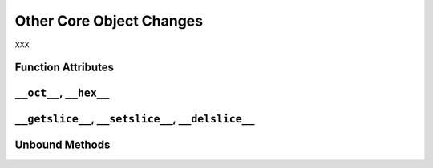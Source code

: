 Other Core Object Changes
-------------------------

XXX

Function Attributes
~~~~~~~~~~~~~~~~~~~

``__oct__``, ``__hex__``
~~~~~~~~~~~~~~~~~~~~~~~~

``__getslice__``, ``__setslice__``, ``__delslice__``
~~~~~~~~~~~~~~~~~~~~~~~~~~~~~~~~~~~~~~~~~~~~~~~~~~~~

Unbound Methods
~~~~~~~~~~~~~~~
